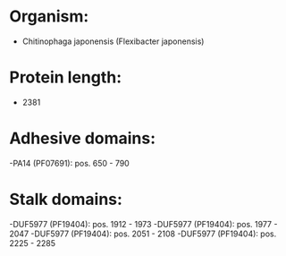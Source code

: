 * Organism:
- Chitinophaga japonensis (Flexibacter japonensis)
* Protein length:
- 2381
* Adhesive domains:
-PA14 (PF07691): pos. 650 - 790
* Stalk domains:
-DUF5977 (PF19404): pos. 1912 - 1973
-DUF5977 (PF19404): pos. 1977 - 2047
-DUF5977 (PF19404): pos. 2051 - 2108
-DUF5977 (PF19404): pos. 2225 - 2285

